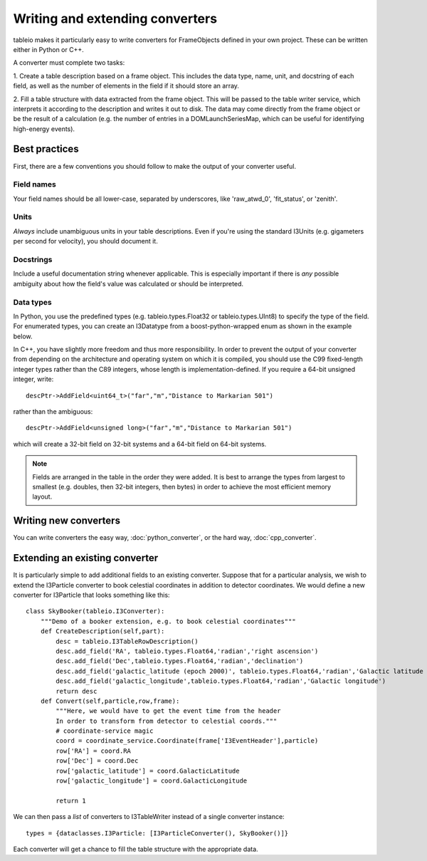 .. 
.. copyright  (C) 2010
.. The Icecube Collaboration
.. 
.. $Id$
.. 
.. @version $Revision$
.. @date $LastChangedDate$
.. @author Jakob van Santen <vansanten@wisc.edu> $LastChangedBy$


Writing and extending converters
========================================

tableio makes it particularly easy to write converters for FrameObjects defined in your own project. These can be written either in Python or C++.

A converter must complete two tasks:

1. Create a table description based on a frame object. This includes the data
type, name, unit, and docstring of each field, as well as the number of
elements in the field if it should store an array.

2. Fill a table structure with data extracted from the frame object. This will
be passed to the table writer service, which interprets it according to the
description and writes it out to disk. The data may come directly from the frame object or be the result of a calculation (e.g. the number of entries in a DOMLaunchSeriesMap, which can be useful for identifying high-energy events).

Best practices
*****************

First, there are a few conventions you should follow to make the output of your converter useful.

Field names
_______________

Your field names should be all lower-case, separated by underscores, like 'raw_atwd_0', 'fit_status', or 'zenith'. 

Units
_______________

*Always* include unambiguous units in your table descriptions. Even if you're using the standard I3Units (e.g. gigameters per second for velocity), you should document it.

Docstrings
_________________

Include a useful documentation string whenever applicable. This is especially important if there is *any* possible ambiguity about how the field's value was calculated or should be interpreted. 

Data types
________________

In Python, you use the predefined types (e.g. tableio.types.Float32 or
tableio.types.UInt8) to specify the type of the field. For enumerated types,
you can create an I3Datatype from a boost-python-wrapped enum as shown in the
example below.

.. highlight:: c++

In C++, you have slightly more freedom and thus more responsibility. In order
to prevent the output of your converter from depending on the architecture and
operating system on which it is compiled, you should use the C99 fixed-length
integer types rather than the C89 integers, whose length is
implementation-defined. If you require a 64-bit unsigned integer, write::

    descPtr->AddField<uint64_t>("far","m","Distance to Markarian 501")

rather than the ambiguous::

    descPtr->AddField<unsigned long>("far","m","Distance to Markarian 501")

which will create a 32-bit field on 32-bit systems and a 64-bit field on
64-bit systems.

.. note:: Fields are arranged in the table in the order they were added.
	It is best to arrange the types from largest to smallest
	(e.g. doubles, then 32-bit integers, then bytes) in order to achieve
	the most efficient memory layout.

Writing new converters
*****************************

You can write converters the easy way, :doc:`python_converter`, or the hard way, :doc:`cpp_converter`.

Extending an existing converter
***********************************

It is particularly simple to add additional fields to an existing converter. Suppose that for a particular analysis, we wish to extend the I3Particle converter to book celestial coordinates in addition to detector coordinates. We would define a new converter for I3Particle that looks something like this::

    class SkyBooker(tableio.I3Converter):
        """Demo of a booker extension, e.g. to book celestial coordinates"""
        def CreateDescription(self,part):
            desc = tableio.I3TableRowDescription()
            desc.add_field('RA', tableio.types.Float64,'radian','right ascension')
            desc.add_field('Dec',tableio.types.Float64,'radian','declination')
            desc.add_field('galactic_latitude (epoch 2000)', tableio.types.Float64,'radian','Galactic latitude (epoch 2000)')
            desc.add_field('galactic_longitude',tableio.types.Float64,'radian','Galactic longitude')
            return desc
        def Convert(self,particle,row,frame):
            """Here, we would have to get the event time from the header
            In order to transform from detector to celestial coords."""
            # coordinate-service magic
            coord = coordinate_service.Coordinate(frame['I3EventHeader'],particle)
            row['RA'] = coord.RA
            row['Dec'] = coord.Dec
            row['galactic_latitude'] = coord.GalacticLatitude
            row['galactic_longitude'] = coord.GalacticLongitude
        
            return 1

We can then pass a *list* of converters to I3TableWriter instead of a single converter instance::

        types = {dataclasses.I3Particle: [I3ParticleConverter(), SkyBooker()]}

Each converter will get a chance to fill the table structure with the appropriate data.